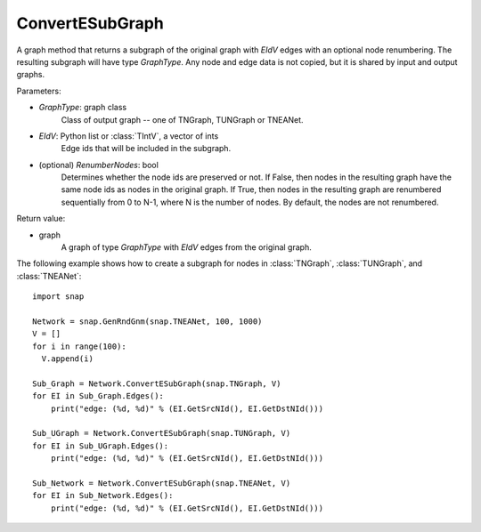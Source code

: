 ConvertESubGraph
''''''''''''''''

.. function:: ConvertESubGraph(GraphType, EIdV, RenumberNodes=False)

A graph method that returns a subgraph of the original graph with *EIdV* edges with an optional node renumbering. The resulting subgraph will have type *GraphType*. Any node and edge data is not copied, but it is shared by input and output graphs.

Parameters:

- *GraphType*: graph class
    Class of output graph -- one of TNGraph, TUNGraph or TNEANet.

- *EIdV*: Python list or :class:`TIntV`, a vector of ints
    Edge ids that will be included in the subgraph.

- (optional) *RenumberNodes*: bool
    Determines whether the node ids are preserved or not. If False, then nodes in the resulting graph have the same node ids as nodes in the original graph. If True, then nodes in the resulting graph are renumbered sequentially from 0 to N-1, where N is the number of nodes. By default, the nodes are not renumbered.

Return value:

- graph
    A graph of type *GraphType* with *EIdV* edges from the original graph.


The following example shows how to create a subgraph for nodes in 
:class:`TNGraph`, :class:`TUNGraph`, and :class:`TNEANet`::

    import snap

    Network = snap.GenRndGnm(snap.TNEANet, 100, 1000)
    V = []
    for i in range(100):
      V.append(i)

    Sub_Graph = Network.ConvertESubGraph(snap.TNGraph, V)
    for EI in Sub_Graph.Edges():
        print("edge: (%d, %d)" % (EI.GetSrcNId(), EI.GetDstNId()))

    Sub_UGraph = Network.ConvertESubGraph(snap.TUNGraph, V)
    for EI in Sub_UGraph.Edges():
        print("edge: (%d, %d)" % (EI.GetSrcNId(), EI.GetDstNId()))

    Sub_Network = Network.ConvertESubGraph(snap.TNEANet, V)
    for EI in Sub_Network.Edges():
        print("edge: (%d, %d)" % (EI.GetSrcNId(), EI.GetDstNId()))
